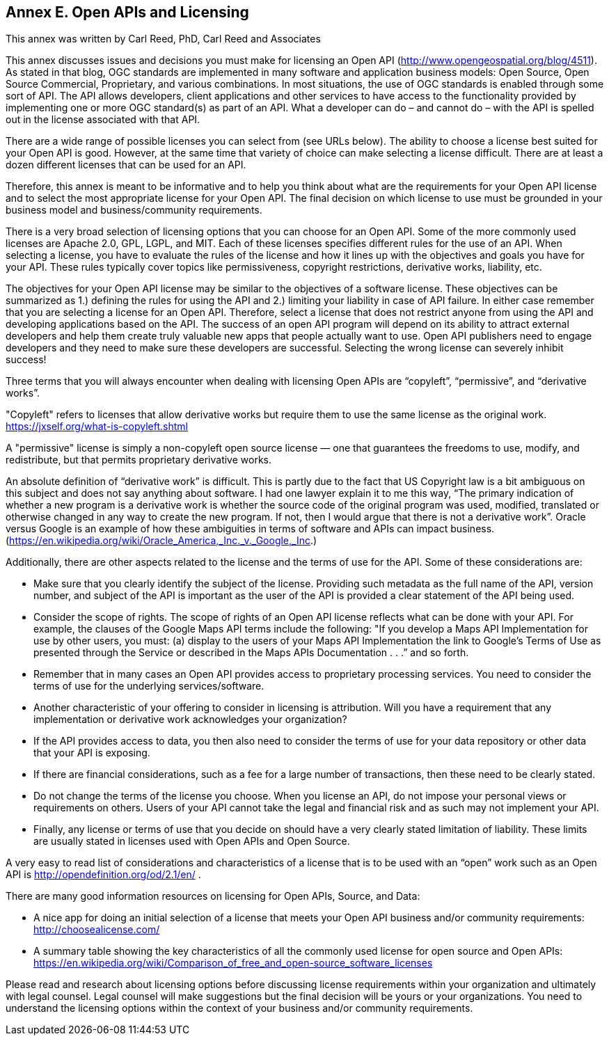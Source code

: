 == Annex E. Open APIs and Licensing

This annex was written by Carl Reed, PhD, Carl Reed and Associates

This annex discusses issues and decisions you must make for licensing an Open API (http://www.opengeospatial.org/blog/4511). As stated in that blog, OGC standards are implemented in many software and application business models: Open Source, Open Source Commercial, Proprietary, and various combinations. In most situations, the use of OGC standards is enabled through some sort of API. The API allows developers, client applications and other services to have access to the functionality provided by implementing one or more OGC standard(s) as part of an API. What a developer can do – and cannot do – with the API is spelled out in the license associated with that API.

There are a wide range of possible licenses you can select from (see URLs below). The ability to choose a license best suited for your Open API is good. However, at the same time that variety of choice can make selecting a license difficult. There are at least a dozen different licenses that can be used for an API.

Therefore, this annex is meant to be informative and to help you think about what are the requirements for your Open API license and to select the most appropriate license for your Open API. The final decision on which license to use must be grounded in your business model and business/community requirements.

There is a very broad selection of licensing options that you can choose for an Open API. Some of the more commonly used licenses are Apache 2.0, GPL, LGPL, and MIT. Each of these licenses specifies different rules for the use of an API. When selecting a license, you have to evaluate the rules of the license and how it lines up with the objectives and goals you have for your API. These rules typically cover topics like permissiveness, copyright restrictions, derivative works, liability, etc.

The objectives for your Open API license may be similar to the objectives of a software license. These objectives can be summarized as 1.) defining the rules for using the API and 2.) limiting your liability in case of API failure. In either case remember that you are selecting a license for an Open API. Therefore, select a license that does not restrict anyone from using the API and developing applications based on the API.  The success of an open API program will depend on its ability to attract external developers and help them create truly valuable new apps that people actually want to use. Open API publishers need to engage developers and they need to make sure these developers are successful. Selecting the wrong license can severely inhibit success!

Three terms that you will always encounter when dealing with licensing Open APIs are “copyleft”, “permissive”, and “derivative works”.

"Copyleft" refers to licenses that allow derivative works but require them to use the same license as the original work.  https://jxself.org/what-is-copyleft.shtml

A "permissive" license is simply a non-copyleft open source license — one that guarantees the freedoms to use, modify, and redistribute, but that permits proprietary derivative works.

An absolute definition of “derivative work” is difficult. This is partly due to the fact that US Copyright law is a bit ambiguous on this subject and does not say anything about software.  I had one lawyer explain it to me this way, “The primary indication of whether a new program is a derivative work is whether the source code of the original program was used, modified, translated or otherwise changed in any way to create the new program.  If not, then I would argue that there is not a derivative work”.  Oracle versus Google is an example of how these ambiguities in terms of software and APIs can impact business. (https://en.wikipedia.org/wiki/Oracle_America,_Inc._v._Google,_Inc.)

Additionally, there are other aspects related to the license and the terms of use for the API. Some of these considerations are:

•	Make sure that you clearly identify the subject of the license. Providing such metadata as the full name of the API, version number, and subject of the API is important as the user of the API is provided a clear statement of the API being used.
•	Consider the scope of rights. The scope of rights of an Open API license reflects what can be done with your API. For example, the clauses of the Google Maps API terms include the following: "If you develop a Maps API Implementation for use by other users, you must: (a) display to the users of your Maps API Implementation the link to Google's Terms of Use as presented through the Service or described in the Maps APIs Documentation . . .” and so forth.
•	 Remember that in many cases an Open API provides access to proprietary processing services. You need to consider the terms of use for the underlying services/software.
•	Another characteristic of your offering to consider in licensing is attribution. Will you have a requirement that any implementation or derivative work acknowledges your organization?
•	If the API provides access to data, you then also need to consider the terms of use for your data repository or other data that your API is exposing.
•	If there are financial considerations, such as a fee for a large number of transactions, then these need to be clearly stated.
•	Do not change the terms of the license you choose. When you license an API, do not impose your personal views or requirements on others. Users of your API cannot take the legal and financial risk and as such may not implement your API.
•	Finally, any license or terms of use that you decide on should have a very clearly stated limitation of liability. These limits are usually stated in licenses used with Open APIs and Open Source.

A very easy to read list of considerations and characteristics of a license that is to be used with an “open” work such as an Open API is http://opendefinition.org/od/2.1/en/ .

There are many good information resources on licensing for Open APIs, Source, and Data:

•	A nice app for doing an initial selection of a license that meets your Open API business and/or community requirements: http://choosealicense.com/
•	A summary table showing the key characteristics of all the commonly used license for open source and Open APIs: https://en.wikipedia.org/wiki/Comparison_of_free_and_open-source_software_licenses

Please read and research about licensing options before discussing license requirements within your organization and ultimately with legal counsel.  Legal counsel will make suggestions but the final decision will be yours or your organizations. You need to understand the licensing options within the context of your business and/or community requirements.
